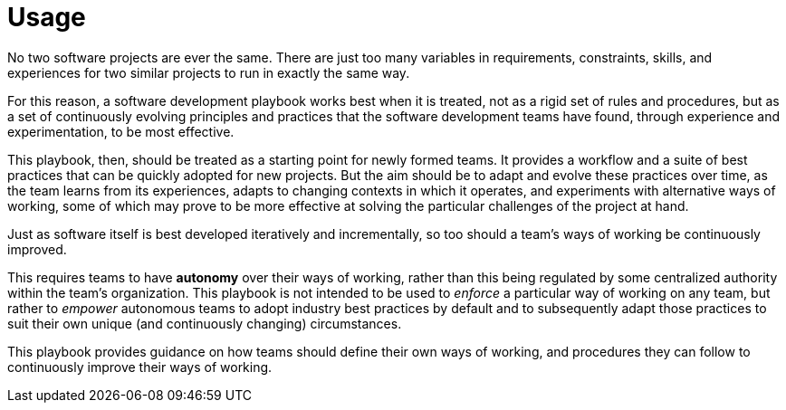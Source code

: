 = Usage

No two software projects are ever the same. There are just too many variables in requirements, constraints, skills, and experiences for two similar projects to run in exactly the same way.

For this reason, a software development playbook works best when it is treated, not as a rigid set of rules and procedures, but as a set of continuously evolving principles and practices that the software development teams have found, through experience and experimentation, to be most effective.

This playbook, then, should be treated as a starting point for newly formed teams. It provides a workflow and a suite of best practices that can be quickly adopted for new projects. But the aim should be to adapt and evolve these practices over time, as the team learns from its experiences, adapts to changing contexts in which it operates, and experiments with alternative ways of working, some of which may prove to be more effective at solving the particular challenges of the project at hand.

Just as software itself is best developed iteratively and incrementally, so too should a team's ways of working be continuously improved.

This requires teams to have *autonomy* over their ways of working, rather than this being regulated by some centralized authority within the team's organization. This playbook is not intended to be used to _enforce_ a particular way of working on any team, but rather to _empower_ autonomous teams to adopt industry best practices by default and to subsequently adapt those practices to suit their own unique (and continuously changing) circumstances.

This playbook provides guidance on how teams should define their own ways of working, and procedures they can follow to continuously improve their ways of working.
